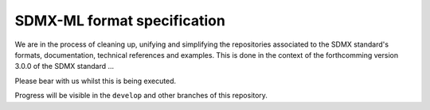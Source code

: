 SDMX-ML format specification
============================

We are in the process of cleaning up, unifying and simplifying the repositories associated to the SDMX standard's formats, documentation, technical references and examples. This is done in the context of the forthcomming version 3.0.0 of the SDMX standard ...

Please bear with us whilst this is being executed. 

Progress will be visible in the :literal:`develop` and other branches of this repository.
